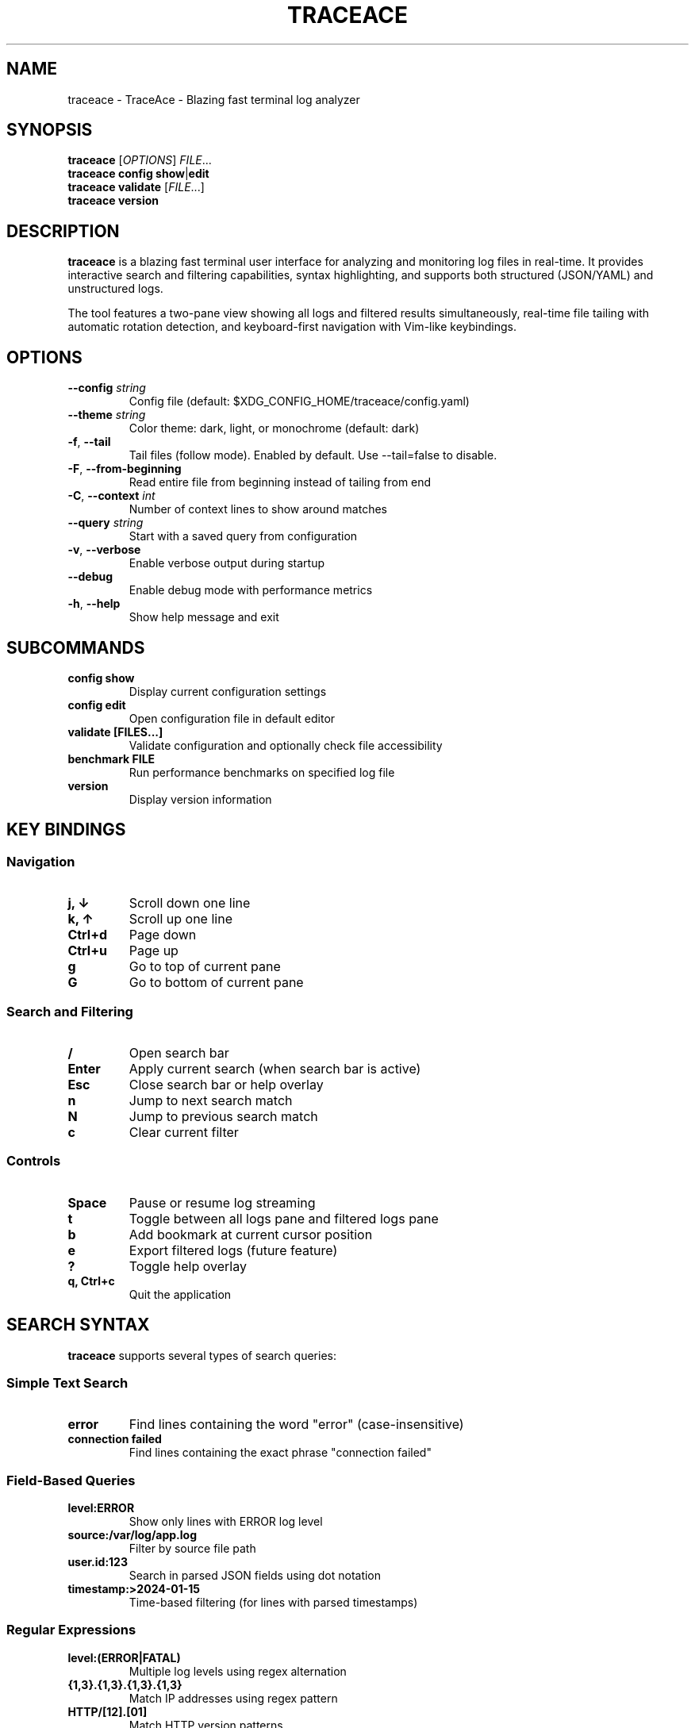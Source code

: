 .TH TRACEACE 1 "January 2024" "traceace 1.0.0" "User Commands"
.SH NAME
traceace \- TraceAce - Blazing fast terminal log analyzer
.SH SYNOPSIS
.B traceace
[\fIOPTIONS\fR] \fIFILE\fR...
.br
.B traceace
\fBconfig\fR \fBshow\fR|\fBedit\fR
.br
.B traceace
\fBvalidate\fR [\fIFILE\fR...]
.br
.B traceace
\fBversion\fR
.SH DESCRIPTION
\fBtraceace\fR is a blazing fast terminal user interface for analyzing and monitoring log files in real-time. It provides interactive search and filtering capabilities, syntax highlighting, and supports both structured (JSON/YAML) and unstructured logs.

The tool features a two-pane view showing all logs and filtered results simultaneously, real-time file tailing with automatic rotation detection, and keyboard-first navigation with Vim-like keybindings.
.SH OPTIONS
.TP
\fB\-\-config\fR \fIstring\fR
Config file (default: $XDG_CONFIG_HOME/traceace/config.yaml)
.TP
\fB\-\-theme\fR \fIstring\fR
Color theme: dark, light, or monochrome (default: dark)
.TP
\fB\-f\fR, \fB\-\-tail\fR
Tail files (follow mode). Enabled by default. Use --tail=false to disable.
.TP
\fB\-F\fR, \fB\-\-from\-beginning\fR
Read entire file from beginning instead of tailing from end
.TP
\fB\-C\fR, \fB\-\-context\fR \fIint\fR
Number of context lines to show around matches
.TP
\fB\-\-query\fR \fIstring\fR
Start with a saved query from configuration
.TP
\fB\-v\fR, \fB\-\-verbose\fR
Enable verbose output during startup
.TP
\fB\-\-debug\fR
Enable debug mode with performance metrics
.TP
\fB\-h\fR, \fB\-\-help\fR
Show help message and exit
.SH SUBCOMMANDS
.TP
.B config show
Display current configuration settings
.TP
.B config edit
Open configuration file in default editor
.TP
.B validate [FILES...]
Validate configuration and optionally check file accessibility
.TP
.B benchmark FILE
Run performance benchmarks on specified log file
.TP
.B version
Display version information
.SH KEY BINDINGS
.SS Navigation
.TP
.B j, ↓
Scroll down one line
.TP
.B k, ↑
Scroll up one line
.TP
.B Ctrl+d
Page down
.TP
.B Ctrl+u
Page up
.TP
.B g
Go to top of current pane
.TP
.B G
Go to bottom of current pane
.SS Search and Filtering
.TP
.B /
Open search bar
.TP
.B Enter
Apply current search (when search bar is active)
.TP
.B Esc
Close search bar or help overlay
.TP
.B n
Jump to next search match
.TP
.B N
Jump to previous search match
.TP
.B c
Clear current filter
.SS Controls
.TP
.B Space
Pause or resume log streaming
.TP
.B t
Toggle between all logs pane and filtered logs pane
.TP
.B b
Add bookmark at current cursor position
.TP
.B e
Export filtered logs (future feature)
.TP
.B ?
Toggle help overlay
.TP
.B q, Ctrl+c
Quit the application
.SH SEARCH SYNTAX
\fBtraceace\fR supports several types of search queries:
.SS Simple Text Search
.TP
.B error
Find lines containing the word "error" (case-insensitive)
.TP
.B "connection failed"
Find lines containing the exact phrase "connection failed"
.SS Field-Based Queries
.TP
.B level:ERROR
Show only lines with ERROR log level
.TP
.B source:/var/log/app.log
Filter by source file path
.TP
.B user.id:123
Search in parsed JSON fields using dot notation
.TP
.B timestamp:>2024-01-15
Time-based filtering (for lines with parsed timestamps)
.SS Regular Expressions
.TP
.B level:(ERROR|FATAL)
Multiple log levels using regex alternation
.TP
.B \\d{1,3}\\.\\d{1,3}\\.\\d{1,3}\\.\\d{1,3}
Match IP addresses using regex pattern
.TP
.B HTTP/[12]\\.[01]
Match HTTP version patterns
.SS Advanced Queries
.TP
.B level:ERROR AND source:app.log
Boolean logic (note: AND/OR operators planned for future release)
.TP
.B response_time:>1000
Numeric comparison operators
.TP
.B user.email:*@company.com
Wildcard matching patterns
.SH CONFIGURATION
Configuration is stored in YAML format at \fI$XDG_CONFIG_HOME/traceace/config.yaml\fR (typically \fI~/.config/traceace/config.yaml\fR).
.SS Configuration Sections
.TP
.B ui
User interface settings including theme, buffer size, refresh rate
.TP
.B highlight_rules
Custom syntax highlighting patterns and colors
.TP
.B saved_queries
Predefined search queries for quick access
.TP
.B keybindings
Custom key binding mappings
.TP
.B general
General application settings including telemetry and performance options
.SH FILES
.TP
.I ~/.config/traceace/config.yaml
Default configuration file location
.TP
.I ~/.config/traceace/
Configuration directory containing user settings
.SH EXAMPLES
.TP
.B traceace /var/log/syslog
Tail the system log with default settings
.TP
.B traceace --theme=light /var/log/app.log /var/log/error.log
Monitor multiple files with light theme
.TP
.B traceace -F --debug /tmp/debug.log
Read entire debug log from beginning with debug output
.TP
.B traceace --query=errors /var/log/application.log
Start with a predefined saved query named "errors"
.TP
.B traceace config show
Display current configuration
.TP
.B traceace validate /var/log/*.log
Validate configuration and check log file accessibility
.SH ENVIRONMENT
.TP
.B XDG_CONFIG_HOME
If set, configuration files are stored in $XDG_CONFIG_HOME/traceace/
.TP
.B EDITOR
Default editor for 'traceace config edit' command
.TP
.B TERM
Terminal type, affects color and display capabilities
.SH EXIT STATUS
\fBtraceace\fR exits with status 0 on success, and >0 if an error occurs.
.TP
.B 0
Successful completion
.TP
.B 1
General error (file not found, permission denied, etc.)
.TP
.B 2
Configuration error
.SH PERFORMANCE
For optimal performance when monitoring large or high-volume log files:
.IP \(bu 2
Adjust \fBmax_buffer_lines\fR in configuration to control memory usage
.IP \(bu 2
Use field-based queries instead of complex regular expressions when possible
.IP \(bu 2
Increase \fBrefresh_rate_ms\fR if experiencing performance issues
.IP \(bu 2
Consider using \fB--from-beginning=false\fR for very large files
.SH DIAGNOSTICS
Common error messages and solutions:
.TP
.B "Failed to load config"
Configuration file has syntax errors. Use \fBtraceace validate\fR to check.
.TP
.B "Permission denied"
Insufficient permissions to read log file. Run with appropriate user privileges.
.TP
.B "File not found"
Specified log file does not exist or path is incorrect.
.TP
.B "Invalid regex pattern"
Search query contains invalid regular expression syntax.
.SH BUGS
Report bugs to: https://github.com/loganalyzer/traceace/issues
.br
Include terminal type, operating system, and steps to reproduce.
.SH AUTHOR
TraceAce development team.
.SH COPYRIGHT
Copyright (c) 2024 TraceAce contributors.
.br
This is free software; see the source for copying conditions.
.SH SEE ALSO
.BR tail (1),
.BR grep (1),
.BR less (1),
.BR journalctl (1)

The full documentation is available at: https://github.com/loganalyzer/traceace
